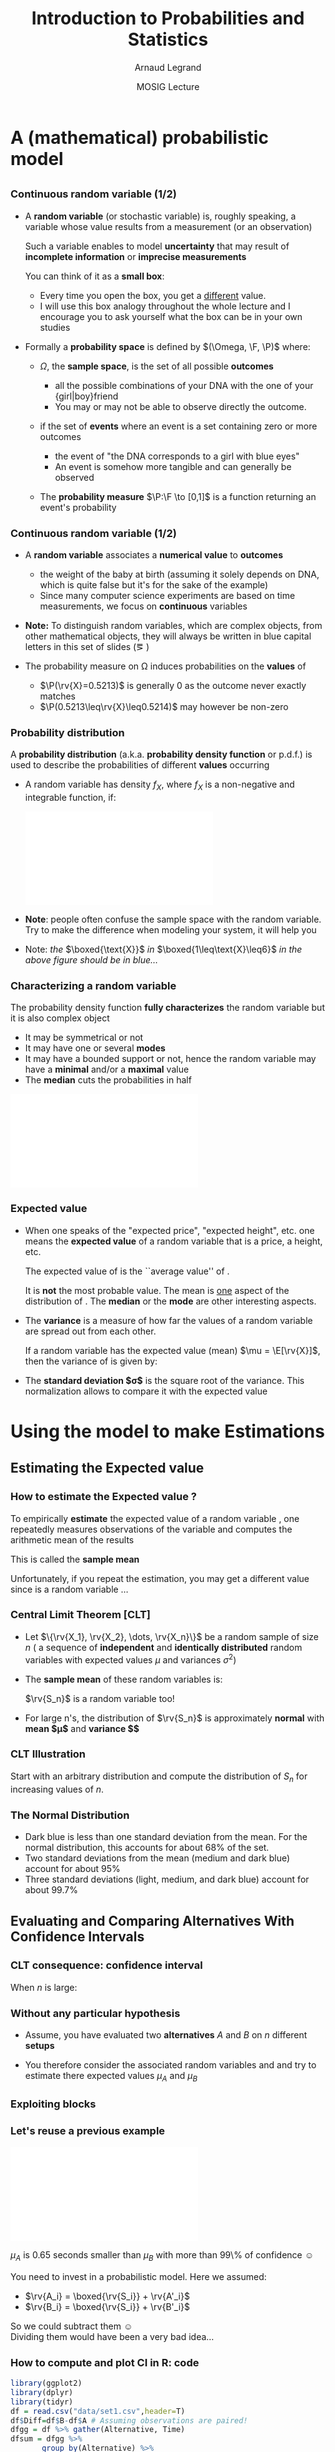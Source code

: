 #+AUTHOR:      Arnaud Legrand
#+TITLE:       Introduction to Probabilities and Statistics
#+DATE:        MOSIG Lecture
#+STARTUP: beamer overview indent
#+TAGS: noexport(n)
#+LaTeX_CLASS: beamer
#+LaTeX_CLASS_OPTIONS: [11pt,xcolor=dvipsnames,presentation]
#+OPTIONS:   H:3 num:t toc:nil \n:nil @:t ::t |:t ^:nil -:t f:t *:t <:t
#+LATEX_HEADER: \input{org-babel-style-preembule.tex}
#+LATEX_HEADER: \usepackage{commath}

#+LaTeX: \input{org-babel-document-preembule.tex}


#+BEGIN_LaTeX
\def\R{\ensuremath{\mathbb{R}}\xspace}
\def\F{\ensuremath{\mathcal{F}}\xspace}
\def\N{\ensuremath{\mathcal{N}}\xspace}
\def\P{\ensuremath{\operatorname{P}}\xspace}
\def\E{\ensuremath{\operatorname{E}}\xspace}
\def\Var{\ensuremath{\operatorname{Var}}\xspace}
\def\rv#1{\ensuremath{\textcolor{blue}{#1}}\xspace} % DarkBlue

\newcommand\distrib[1]{%
  \includegraphics[width=.142\linewidth,page=1]{#1.pdf}&%
  \includegraphics[width=.142\linewidth,page=2]{#1.pdf}&%
  \includegraphics[width=.142\linewidth,page=3]{#1.pdf}&%
  \includegraphics[width=.142\linewidth,page=4]{#1.pdf}&%
  \includegraphics[width=.142\linewidth,page=5]{#1.pdf}&%
  \includegraphics[width=.142\linewidth,page=6]{#1.pdf}&%
  \includegraphics[width=.142\linewidth,page=7]{#1.pdf}
}
#+END_LaTeX
* List                                                             :noexport:
** TODO Translate to org
** TODO Redo all figures
** TODO Reorder (talk about median, min, etc earlier)
* A (mathematical) probabilistic model
** 
*** Continuous random variable (1/2)
\vspace{-.3em}
- A *random variable* (or stochastic variable) is, roughly speaking, a
  variable whose value results from a measurement (or an observation)

  Such a variable enables to model *uncertainty* that may result of
  *incomplete information* or *imprecise measurements* \pause

  You can think of it as a *small box*:
  - Every time you open the box, you get a _different_ value.
  - I will use this box analogy throughout the whole lecture and I
    encourage you to ask yourself what the box can be in your own
    studies\medskip
  \pause
- Formally a *probability space* is defined by $(\Omega, \F, \P)$ where:
  - $\Omega$, the *sample space*, is the set of all possible *outcomes*
    - \Eg
      all the possible combinations of your DNA with the one of your
      {girl|boy}friend
    - You may or may not be able to observe directly the outcome.
    \pause
  - \F if the set of *events* where an event is a set containing zero or
    more outcomes
    - \Eg the event of "the DNA corresponds to a girl with blue eyes"
    - An event is somehow more tangible and can generally be observed
    \pause
  - The *probability measure* $\P:\F \to [0,1]$ is a function returning an
    event's probability 
    #+LaTeX: ($\P$("having a brown-eyed baby girl") = 0.0005)
*** Continuous random variable (1/2)
- A *random variable* associates a *numerical value* to *outcomes*
  \begin{equation*}
  \rv{X}: \Omega \to \R
  \end{equation*}
  \vspace{-1.6em}
  - \Eg the weight of the baby at birth (assuming it solely depends
    on DNA, which is quite false but it's for the sake of the example)
  - Since many computer science experiments are based on time
    measurements, we focus on *continuous* variables
- \textbf{Note:} To distinguish random variables, which are complex
  objects, from other mathematical objects, they will always be
  written in blue capital letters in this set of slides (\eg \rv{X})

- The probability measure on \Omega induces probabilities on the
  *values* of \rv{X}
  - $\P(\rv{X}=0.5213)$ is generally 0 as the outcome never exactly matches
  - $\P(0.5213\leq\rv{X}\leq0.5214)$ may however be non-zero
*** Probability distribution
#+begin_src R :results output graphics :file "pdf_babel/Gamma_distribution.pdf" :exports none :width 6 :height 3 :session
library(ggplot2)
library(ggthemes)
df = data.frame(x=c(-2,10), y=c(0,.3))
func = dgamma
pfunc = pgamma
args = list(shape = 3)
xmin = 1
xmax = 6
x = seq(from=xmin,to=xmax,length.out=50)
y = do.call(func,c(list(x=x),args))
area = data.frame(x=x, y=y)
integral = diff(range(do.call(pfunc,c(list(q=c(xmin,xmax)),args))))
label = paste("P(paste(",xmin," <= X) <= ",xmax,") == ", integral)

r2.value <- 0.90


p = ggplot(data=df,aes(x=x,y=y)) + geom_point(size=0) + theme_classic() + 
    stat_function(fun = func, colour = "darkgreen", arg = args) +
        geom_area(data=area,aes(x=x,y=y),fill="lightskyblue2") + 
            geom_text(x=.7*max(df$x),y=.7*max(df$y), label=label, parse=T) +
            ylab(expression(paste(f[X],"(",italic(w),")"))) + xlim(df$x) +
            xlab(expression(italic(w)))
p
# ggsave(p,file="pdf_babel/Gamma_distribution.pdf",width=6,height=4)
#+end_src

#+RESULTS:
[[file:pdf_babel/Gamma_distribution.pdf]]

A *probability distribution* (a.k.a. *probability density function* or
p.d.f.) is used to describe the probabilities of different *values*
occurring

- A random variable \rv{X} has density $f_X$, where $f_X$ is a
  non-negative and integrable function, if:
  #+BEGIN_LaTeX
  \vspace{-.6em}
  \begin{equation*}
  \P[a \leq \rv{X} \leq b] = \int_a^b f_X(w) \, \dif w
  \end{equation*}\vspace{-.8em}
  #+END_LaTeX
  #+BEGIN_CENTER
  \includegraphics[width=.7\linewidth]{pdf_babel/Gamma_distribution.pdf}
  #+END_CENTER
  \vspace{-.7em}
- \textbf{Note}: people often confuse the sample space with the random
  variable. Try to make the difference when modeling your system, it
  will help you
- \small Note: /the/ $\boxed{\text{X}}$ /in/ $\boxed{1\leq\text{X}\leq6}$ /in
  the above figure should be in blue.../
*** Characterizing a random variable
The probability density function *fully characterizes* the random
variable but it is also complex object

- It may be symmetrical or not
- It may have one or several *modes*
- It may have a bounded support or not, hence the random variable may
  have a *minimal* and/or a *maximal* value
- The *median* cuts the probabilities in half

#+begin_src R :results output graphics :file "pdf_babel/distribution_characteristics.pdf" :exports none :width 6 :height 3 :session
library(ggplot2)
library(ggthemes)
xmin = -2
xmax = 10
ymin = 0
ymax = .3

func = dgamma
pfunc = pgamma
args = list(shape = 3)

x = seq(from=xmin,to=xmax,length.out=500)
y = do.call(pfunc,c(list(q=x),args))
dfminx = data.frame(x=x,y=y)
minx = tail(dfminx[dfminx$y==0,],n=1)$x
if(length(minx)==0) {minx=NA}
maxx = head(dfminx[dfminx$y==1,],n=1)$x
if(length(maxx)==0) {maxx=NA}
medianx = tail(dfminx[dfminx$y<.5,],n=1)$x
if(length(medianx)==0) {medianx=NA}

y = do.call(func,c(list(x=x),args))
dfminx = data.frame(x=x,y=y)
modex = dfminx[dfminx$y==max(dfminx$y),]$x
espx = sum(dfminx$x*dfminx$y)*diff(range(head(dfminx$x,n=2)))

dfstat = data.frame(name = c("min", "median", "max","mode","expected value"),
                    x = c(minx,medianx,maxx,modex,espx),
                    y = ymax)

p = ggplot(data=dfstat,aes(x=x,y=y,color=name)) + geom_line(alpha=1) +
    xlim(xmin,xmax) + ylim(ymin,ymax) + theme_classic() + ylab("f(x)") +
    stat_function(fun = func, colour = "black", arg = args) +
    geom_vline(aes(xintercept=x,color=name)) + guides(colour = guide_legend(""))

p
# ggsave(p,file="pdf_babel/Gamma_distribution.pdf",width=6,height=4)
#+end_src

#+RESULTS:
[[file:pdf_babel/distribution_characteristics.pdf]]

#+BEGIN_CENTER
\includegraphics[width=.8\linewidth]{pdf_babel/distribution_characteristics.pdf}
#+END_CENTER
*** Expected value
- When one speaks of the "expected price", "expected height", etc. one
  means the *expected value* of a random variable that is a price, a
  height, etc.
  \begin{align*}
  \E[\rv{X}] & = x_1p_1 + x_2p_2 + \ldots + x_kp_k = \int_{-\infty}^\infty x f(x)\, \dif x
  \end{align*}
  The expected value of \rv{X} is the ``average value'' of \rv{X}.\smallskip

  It is \textbf{not} the most probable value. The mean is _one_ aspect
  of the distribution of \rv{X}. The *median* or the *mode* are other
  interesting aspects.
- The *variance* is a measure of how far the values of a
  random variable are spread out from each other.

  If a random variable \rv{X} has the expected value (mean) $\mu =
  \E[\rv{X}]$, then the variance of \rv{X} is given by:
  #+BEGIN_LaTeX
  \begin{align*} 
      \Var(\rv{X}) &= \E\left[(\rv{X} - \mu)^2
      \right] = \int_{-\infty}^\infty  (x-\mu)^2 f(x)\, \dif x
  \end{align*}
  #+END_LaTeX
- The *standard deviation $\sigma$* is the square root of the variance. This
  normalization allows to compare it with the expected value
* Using the model to make Estimations
** Estimating the Expected value
*** How to estimate the Expected value ?
To empirically *estimate* the expected value of a random variable
\rv{X}, one repeatedly measures observations of the variable and
computes the arithmetic mean of the results \bigskip 

This is called the *sample mean* \bigskip 

Unfortunately, if you repeat the estimation, you may get a different
value since \rv{X} is a random variable \dots
*** Central Limit Theorem [\textbf{CLT}]
- Let $\{\rv{X_1}, \rv{X_2}, \dots, \rv{X_n}\}$ be a random sample of size
  $n$ (\ie a sequence of *independent* and *identically distributed*
  random variables with expected values $\mu$ and variances $\sigma^2$)
- The *sample mean* of these random variables is:
  #+BEGIN_LaTeX
  \begin{equation*}
  \rv{S_n} =  \frac{1}{n} (\rv{X_1} + \dots + \rv{X_n})
  \end{equation*}
  #+END_LaTeX
  $\rv{S_n}$ is a random variable too!
- For large n's, the distribution of $\rv{S_n}$ is approximately
  *normal* with *mean $\mu$* and *variance $\frac{\sigma^2}{n}$*
  #+BEGIN_LaTeX
  \begin{equation*}
  \rv{S_n} \xrightarrow[n\to\infty]{} \N\left(\mu,\frac{\sigma^2}{n}\right)
  \end{equation*}
  #+END_LaTeX
*** CLT Illustration
#+begin_src R :results output graphics :file "pdf_babel/CLT_illustration.pdf" :exports none :width 9 :height 6 :session
library(ggplot2)
library(ggthemes)

triangle <- function(n=10) {
  sqrt(runif(n)) 
}

broken <- function(n=10) {
  x=runif(n);
  x/(1-x);
}

broken_mid <- function(n=10) {
  x=(runif(n)+runif(n))/2;
  x/(1-x);
}


generate <- function(n=50000,N=c(1,2,5,10,15,20,30,100), law=c("unif","binom","triangle")) {
  df=data.frame();
  for(l in law) {
    for(p in N) {
      X=rep.int(0,n);
      for(i in 1:p) {
        X = X + switch(l, unif = runif(n),
                          binom = rbinom(n,1,.5), 
                          exp=rexp(n,rate = 2), 
                          norm=rnorm(n,mean = .5),
                          triangle=triangle(n)-1/6,
                          broken=broken(n),
                          broken_mid=broken_mid(n));
      }
      X = X/p;
      df=rbind(df,data.frame(N=p,SN=X,law=l));
    }
  } 
  df;
}
d=generate()
ggplot(data=d,aes(x=SN)) + geom_density(aes(y = ..density..)) + 
     facet_grid(law~N) + theme_classic() + xlab("") + 
     scale_x_continuous(breaks=c(0,.5,1))
#+end_src

#+RESULTS:
[[file:pdf_babel/CLT_illustration.pdf]]

  
Start with an arbitrary distribution and compute the distribution of
$S_n$ for increasing values of $n$.
#+BEGIN_CENTER
#+LaTeX: \includegraphics<1>[width=.8\linewidth]{pdf_babel/CLT_illustration.pdf}
#+END_CENTER
*** The Normal Distribution
#+begin_src R :results output graphics :file "pdf_babel/normal_distribution.pdf" :exports none :width 6 :height 2.5 :session
library(ggplot2)
library(ggthemes)
xmin = -5
xmax = 5
ymin = 0
ymax = 1.5

dfnorm = data.frame(mu=c(0,0,0,-2),sigma2=c(.1,1,5,.5))
dfnorm$label = paste0("mu=",dfnorm$mu,", sigma^2=",dfnorm$sigma2)

df = data.frame(x=c(xmin,xmax),y=c(ymin,ymax))

p = ggplot(data=df,aes(x=x,y=y)) + 
    xlim(xmin,xmax) + ylim(ymin,ymax) + theme_classic() +
    guides(colour = guide_legend("")) + ylab("f(x)")

## Argh, this does not work either. I have to do it "manually". :(
# for(i in 1:dim(dfnorm)[1]) {
#   d = dfnorm[i,]
#   print(d$label)
#   p = p + stat_function(fun = dnorm, 
#                         arg = list(mean=d$mu, sd=d$sigma2), 
#                         aes(color=dfnorm[i,]$label))
# }

p + stat_function(fun = dnorm, arg = list(mean=dfnorm[1,]$mu, sd=sqrt(dfnorm[1,]$sigma2)), aes(color=dfnorm[1,]$label)) +
    stat_function(fun = dnorm, arg = list(mean=dfnorm[2,]$mu, sd=sqrt(dfnorm[2,]$sigma2)), aes(color=dfnorm[2,]$label)) +
    stat_function(fun = dnorm, arg = list(mean=dfnorm[3,]$mu, sd=sqrt(dfnorm[3,]$sigma2)), aes(color=dfnorm[3,]$label)) +
    stat_function(fun = dnorm, arg = list(mean=dfnorm[4,]$mu, sd=sqrt(dfnorm[4,]$sigma2)), aes(color=dfnorm[4,]$label))
#+end_src

#+RESULTS:
[[file:pdf_babel/normal_distribution.pdf]]

#+BEGIN_LaTeX
  \begin{overlayarea}{\linewidth}{4.5cm}
    \begin{center}%
      \includegraphics<1>[height=4.5cm]{pdf_babel/normal_distribution.pdf}%
      \includegraphics<2>[height=4.5cm]{images/Standard_deviation_diagram.pdf}%
    \end{center}
  \end{overlayarea}
  \uncover<1->{The smaller the variance the more ``spiky'' the
    distribution.}
  \uncover<2->{
#+END_LaTeX
- Dark blue is less than one standard deviation from the mean. For the
  normal distribution, this accounts for about 68% of the set.
- Two standard deviations from the mean (medium and dark blue) account
  for about 95%
- Three standard deviations (light, medium, and dark blue) account for
  about 99.7%
#+LaTeX: }

** Evaluating and Comparing Alternatives With Confidence Intervals
*** CLT consequence: confidence interval
#+begin_src R :results output graphics :file pdf_babel/CI_illustration.pdf :exports none :width 5 :height 3 :session
mu = 500
N = 30
n = 40
X = 0
for (i in 1:N) {
    X = X + mu + runif(n, min = -1, max = 1) # Hence var=1/3
}
# so sigma_n = sqrt(1/3)/sqrt(N)
ci = 2*sqrt(1/3)/sqrt(N);

X = X/N

# length(X[X >= 1775.5 & X <= 1776.6])/length(X)

df = data.frame(x = X, y = seq(1:length(X)))
df$valid = 1
df[abs(df$x - mu) > ci, ]$valid = 0
ggplot(df, aes(x = x, y = y, color = factor(valid))) + geom_point() + 
    geom_errorbarh(aes(xmax = x - ci, xmin = x + ci)) + 
    geom_vline(xintercept = mu) + 
    theme_classic() + guides(colour = guide_legend("")) +
    xlim(mu-3*ci,mu+3*ci) + 
    ylab("Trial #") + xlab("Observation: sample mean with \nconfidence interval") +
    coord_flip() + ggtitle(paste(n," observations of the mean of ",N," samples"))
#+end_src

#+RESULTS:
[[file:pdf_babel/CI_illustration.pdf]]

#+BEGIN_LaTeX
\begin{overlayarea}{\linewidth}{4.5cm}
  \begin{center}%
    \includegraphics<1>[height=4.5cm]{images/Standard_deviation_diagram.pdf}%
    \includegraphics<2>[height=4.5cm]{pdf_babel/CI_illustration.pdf}%
  \end{center}
\end{overlayarea}
#+END_LaTeX

When $n$ is large:
#+BEGIN_LaTeX
\begin{center}
  \scalebox{.9}{$\displaystyle
  \P\left(\mu\in
    \left[\rv{S_n}-2\frac{\sigma}{\sqrt{n}},\rv{S_n}+2\frac{\sigma}{\sqrt{n}}\right]\right)
  = \P\left(\rv{S_n}\in
    \left[\mu-2\frac{\sigma}{\sqrt{n}},\mu+2\frac{\sigma}{\sqrt{n}}\right]\right)
  \approx  95\%$}
\end{center}
\uncover<2>{There is 95\% of chance that the \alert{true mean} lies
  within 2$\frac{\sigma}{\sqrt{n}}$ of the \alert{sample mean}.}
#+END_LaTeX
*** Without any particular hypothesis
- Assume, you have evaluated two *alternatives* $A$ and $B$ on $n$
  different *setups*

- You therefore consider the associated random variables \rv{A} and
  \rv{B} and try to estimate there expected values $\mu_A$ and $\mu_B$
#+BEGIN_LaTeX
  \begin{center}
    \begin{overlayarea}{.9\linewidth}{4.5cm}
      \begin{center}%
        \includegraphics<1>[scale=.911,subfig=1]{fig/2sample_comp.fig}%
        \includegraphics<2>[scale=.911,subfig=2]{fig/2sample_comp.fig}%
        \includegraphics<3->[scale=.911,subfig=3]{fig/2sample_comp.fig}%
      \end{center}
    \end{overlayarea}
  \end{center}
  \vspace{-.8em}
    \begin{overlayarea}{\linewidth}{1.5cm}%
      \only<1>{The two 95\% confidence intervals do not overlap\vspace{-.8em}
        \begin{flushright}
          $\leadsto \mu_A<\mu_B$ with more than 90\% of confidence
          \smiley
        \end{flushright}
      }%
      \only<2>{The two 95\% confidence intervals do overlap\vspace{-.8em}
        \begin{flushright}
          $\leadsto$ Nothing can be concluded \frowny\\
          Reduce C.I ?
        \end{flushright}
      }%
      \only<3>{The two 70\% confidence intervals do not overlap\vspace{-.8em}
        \begin{flushright}
          $\leadsto\mu_A<\mu_B$ with less than 50\% of confidence \frowny
          $\leadsto$ more experiments...
        \end{flushright}
      }%
      \only<4->{The width of the confidence interval is proportional
        to $\frac{\sigma}{\sqrt{n}}$\vspace{-.8em}
        \begin{flushright}
          Halving C.I. requires 4 times more experiments! \frowny\\
          Try to \alert{reduce variance} if you can...\smiley
        \end{flushright}
      }
    \end{overlayarea}
#+END_LaTeX
*** Exploiting blocks
#+BEGIN_LaTeX
\begin{itemize}
\item C.I.s overlap because variance is large. Some *setups* may have an
  intrinsically longer duration than others, hence a large
  $\Var(\rv{A})$ and $\Var(\rv{B})$
  \begin{center}
    \includegraphics<1>[scale=.7,subfig=2]{fig/2sample_comp.fig}%
    \includegraphics<2->[scale=.7,subfig=4]{fig/2sample_comp.fig}%
  \end{center}
\item<2-> The previous test estimates $\mu_A$ and $\mu_B$
  \alert{independently}.

  $\E[\rv{A}]<\E[\rv{B}] \Leftrightarrow \E[\rv{B-A}]>0$.

  In the previous evaluation, the \alert{same} setup $i$ is used for
  measuring $\rv{A_i}$ and $\rv{B_i}$, hence we can focus on $\rv{B-A}$.

  Since $\Var(\rv{B-A})$ is much smaller than $\Var(\rv{A})$ and
  $\Var(\rv{B})$, we can conclude that $\mu_A<\mu_B$ with 95\% of
  confidence.
\item<3-> Relying on such common points is called \alert{blocking}
  and enable to \alert{reduce variance}.
\end{itemize}

#+END_LaTeX
*** Let's reuse a previous example
#+begin_src R :results output graphics :file pdf_babel/comparing_2_alternatives.pdf :exports none :width 5 :height 3 :session
library(ggplot2)
library(dplyr)
library(tidyr)
set.seed(42);
n = 40;
setup_val=rgamma(n,shape=3)
a = setup_val + 1.5 + runif(n)
b = setup_val + 2.5 + runif(n)
diff = .65
df = data.frame(A=a,B=b)
write.csv(df,file="data/set1.csv",row.names=FALSE);
df$Diff=df$B-df$A
dfgg = df %>% gather(Alternative, Time)
dfsummary = dfgg %>% group_by(Alternative) %>%
       summarise(num = n(),
                 mean = mean(Time),
                 sd = sd(Time),
                 ci70 = sd(Time)/sqrt(n()),
                 ci95 = 2*sd(Time)/sqrt(n()),
                 ci99 = 3*sd(Time)/sqrt(n()))
dfsummary = dfsummary %>% gather(CI,ci,ci70,ci95,ci99) 

ggplot(dfgg,aes(x=Alternative,y=Time)) + theme_bw() +
     scale_color_brewer(palette="Set1") +
    guides(fill = "none") + 
    geom_jitter(alpha=.2,position = position_jitter(width = .1)) +
    geom_errorbar(data=dfsummary,width=.3,
                  aes(y=mean,ymin=mean-ci,ymax=mean+ci,color=CI),
                  position="dodge") +
    geom_point(data=dfsummary,shape=21, position="dodge", 
               aes(y=mean,color=CI)) + 
    geom_rect(data=dfsummary[dfsummary$Alternative=="A" &
                             dfsummary$CI=="ci95",], 
              aes(y=mean, xmin="A",xmax="B",
                  ymin=mean-ci,ymax=mean+ci),fill="blue",alpha=.3) +
    geom_hline(yintercept=diff,color="azure4") + 
    annotate("text",x="B",y=1.7*diff,label=diff,size=4,color="azure4")

#+end_src

#+RESULTS:
[[file:pdf_babel/comparing_2_alternatives.pdf]]

#+BEGIN_CENTER
\includegraphics[width=.7\linewidth]{pdf_babel/comparing_2_alternatives.pdf}
#+END_CENTER

\vspace{-.8em} $\mu_A$ is 0.65 seconds smaller than $\mu_B$ with more than
99\% of confidence \smiley\medskip

You need to invest in a probabilistic model. Here we assumed:
#+LaTeX: \begin{columns}\begin{column}{.3\linewidth}
- $\rv{A_i} = \boxed{\rv{S_i}} + \rv{A'_i}$
- $\rv{B_i} = \boxed{\rv{S_i}} + \rv{B'_i}$
#+LaTeX: \end{column}\begin{column}{.7\linewidth}~\\[-.6em]
So we could subtract them \smiley \\
Dividing them would have been a very bad idea...\frowny
#+LaTeX: \end{column}\end{columns}
*** How to compute and plot CI in R: code
\small
#+begin_src R :results output graphics :file pdf_babel/comparing_2_alternatives2.pdf :exports code :width 5 :height 3 :session
library(ggplot2)
library(dplyr)
library(tidyr)
df = read.csv("data/set1.csv",header=T)
df$Diff=df$B-df$A # Assuming observations are paired!
dfgg = df %>% gather(Alternative, Time) 
dfsum = dfgg %>% 
       group_by(Alternative) %>%
       summarise(num = n(), mean = mean(Time), sd = sd(Time),
                 se = 2*sd/sqrt(num))
ggplot(dfgg,aes(x=Alternative,y=Time,color=Alternative)) + 
     scale_color_brewer(palette="Set1") + theme_bw() +
     geom_jitter(alpha=.2,position = position_jitter(width = .1)) +
     geom_errorbar(data=dfsum,width=.2,
                   aes(y=mean,ymin=mean-se,ymax=mean+se),
                   position="dodge") +
     geom_point(data=dfsum,shape=21, position="dodge", size=3,
                aes(y=mean,color=Alternative))
#+end_src

#+RESULTS:
[[file:pdf_babel/comparing_2_alternatives2.pdf]]
*** How to compute and plot CI in R: output
[[file:pdf_babel/comparing_2_alternatives2.pdf]]
** What should I take care of?
*** CLT hypothesis
#+begin_src R :results output graphics :file pdf_babel/sample_var.pdf :exports none :width 5 :height 3 :session
set.seed(42)
df = data.frame(row.names = c("n", "sample_mean", "sample_var"))
for (n in seq(2, 32)) {
    for (N in 1:30) {
        x = rnorm(n, 5, 1)
        df = rbind(df, data.frame(n = c(n), sample_mean = mean(x), sample_var = var(x)))
    }
}
ggplot(df, aes(x = n, y = sample_var)) + theme_classic() +
    geom_point(alpha=.15) + ylab('Samples of "sample variance"') +
    ggtitle("Each dot is the sample variance of n values") +
    geom_hline(yintercept = 1,color="darkred") + 
    annotate(geom="text",label="True variance", x = 25, y = 1.5, 
             color="darkred")
        
#+end_src

#+RESULTS:
[[file:pdf_babel/sample_var.pdf]]

\null\vspace{-2em}
- The CLT hypothesis are very weak: it *does not assume any particular
  distribution* (\eg normality) for \rv{X}

  But, the CLT says that /when $n$ goes large/, the sample mean is
  /normally distributed/. We have seen it holds true quickly\\[0pt]
  #+BEGIN_LaTeX
  \begin{overlayarea}{\linewidth}{0cm}
    \vspace{-1em}
    \begin{center}
      \includegraphics<1>[width=.7\linewidth]{pdf_babel/CLT_illustration.pdf}
    \end{center}
  \end{overlayarea}
  \vspace{-2.4em}
  #+END_LaTeX
- 
  #+BEGIN_LaTeX
  \uncover<2->{%
    However, the CLT uses $\sigma = \sqrt{\Var(X)}$ but we only have the
    \alert{sample variance}, not the \alert{true variance}
  }

  \uncover<3>{%
    So you should always try to either find an \alert{upper bound on the
      true variance} or \alert{overestimate the sample variance}\bigskip
  }

  \begin{overlayarea}{\linewidth}{4cm}
    \vspace{-1em}
    \begin{center}
      \includegraphics<2->[width=.7\linewidth]{pdf_babel/sample_var.pdf}
    \end{center}
  \end{overlayarea}
#+END_LaTeX

*** How many replicates ?

#+BEGIN_LaTeX
\small
\begin{itemize}
\item<+-> 
  \uncover<.->{\textbf{Q:} How Many Replicates ?} \\
  ~\hfill\uncover<+->{\textbf{A1:} How many can you afford ?}\\
  ~\hfill\uncover<+->{\textbf{A2:} 30\dots\hspace{3.25cm}~\\
    \textbf{Rule of thumb:} a sample of 30 or more is big sample but a
    sample of 30 or less is a small one (\uline{doesn't always work})}

\item<+-> With less than 30, you should make the C.I. wider using
  \eg the \alert{Student law}.

\item<+-> Once you have a first C.I. with 30 samples, you can estimate
  how many samples will be required to answer your question. If it is
  too large, then either try to reduce variance (or the scope of your
  experiments) or simply explain that the two alternatives are hardly
  distinguishable... You need a \alert{sequential approach}.

\item<+-> \textbf{Running the right number of experiments enables to
    get to conclusions more quickly and hence to test other
    hypothesis.}
\end{itemize}
#+END_LaTeX
*** Key Hypothesis
  The hypothesis of CLT are very weak. Yet, to qualify as replicates,
  the repeated measurements:
  - must be *independent* (take care of warm-up)
  - must *not* be part of a *time series* (the system behavior may
    temporary change)
  - must *not* come *from the same place* (the machine may have a problem)
  - must be of appropriate *spatial scale*

    #+BEGIN_CENTER
    \textbf{Perform graphical checks}
    #+END_CENTER
*** Simple Graphical Checks                                        :noexport:
#+begin_src R :results output :session :exports both
# From http://rpubs.com/sinhrks/plot_tsstats
library(devtools)
install_github('sinhrks/ggfortify')
#+end_src

#+begin_src R :results output :session :exports both
library(gridExtra)
library(ggplot2)
# library(ggfortify)

four_plot = function (df) {
    p1 = ggplot(df,aes(x=Start,y=Value)) + geom_line() + 
         theme_bw() + ggtitle("Sequence Plot");
    X = df$Value
    df_lag = data.frame(x1=X[1:length(X)-1],x2=X[2:length(X)])
    p2 = ggplot(df_lag,aes(x=x1,y=x2)) + geom_point(alpha=.4) + 
         theme_bw() + ggtitle("Lag Plot") + xlab("Value[i]") + 
         ylab("Value[i+1]");;
    # Or alternatively, if ggfortify is installed, give a try 
    # to gglagplot...
    p3 = ggplot(df,aes(x=Value)) + geom_histogram() +
         theme_bw() + ggtitle("Histogram");
    p4 = ggplot(df,aes(sample=Value)) + stat_qq() + 
         theme_bw() + ggtitle("Normal Probability Plot");
    grid.arrange(p1,p2,p3,p4,nrow=2);
}
#+end_src

#+RESULTS:

#+begin_src R :results output graphics :file pdf_babel/4plot1.pdf :exports both :width 6 :height 4 :session
n = 200
df1 = data.frame(Start=1:n, Value=10+rnorm(n))
four_plot(df1)
#+end_src
#+RESULTS:
[[file:pdf_babel/4plot1.pdf]]

#+begin_src R :results output graphics :file pdf_babel/4plot2.pdf :exports both :width 6 :height 4 :session
n = 1000
df1 = data.frame(Start=1:n, Value=10+rnorm(n))
four_plot(df1)
#+end_src

#+RESULTS:
[[file:pdf_babel/4plot2.pdf]]

#+begin_src R :results output graphics :file pdf_babel/4plot3.pdf :exports both :width 6 :height 4 :session
n = 500
Start=1:n
df1 = data.frame(Start=Start, Value=sin(Start)+.15*rnorm(n))

four_plot(df1)
#+end_src

#+RESULTS:
[[file:pdf_babel/4plot3.pdf]]


#+begin_src R :results output graphics :file pdf_babel/4plot3bis.pdf :exports both :width 6 :height 4 :session
n = 500
Start=1:n

four_plot(head(df1,n=100))
#+end_src

#+RESULTS:
[[file:pdf_babel/4plot3bis.pdf]]


#+begin_src R :results output graphics :file pdf_babel/4plot4.pdf :exports both :width 6 :height 4 :session
n = 500
Start=1:n
df1 = data.frame(Start=Start, Value=20+4*sin(.01*Start)+1*rnorm(n)*4*sin(.01*Start))

four_plot(df1)
#+end_src

#+RESULTS:
[[file:pdf_babel/4plot4.pdf]]

#+begin_src R :results output graphics :file pdf_babel/4plot5.pdf :exports both :width 6 :height 4 :session
n = 500
Start=1:n
df1 = data.frame(Start=Start, Value=rgamma(n,shape=.5))

four_plot(df1)
#+end_src

#+RESULTS:
[[file:pdf_babel/4plot5.pdf]]

*** Simple Graphical Checks
#+BEGIN_LaTeX
  \vspace{-.8em}
  \begin{center}
    \includegraphics<1>[height=5cm]{pdf_babel/4plot1.pdf}%
    \includegraphics<2>[height=5cm]{pdf_babel/4plot2.pdf}%
    \includegraphics<3>[height=5cm]{pdf_babel/4plot3.pdf}%
    \includegraphics<4>[height=5cm]{pdf_babel/4plot3bis.pdf}%
    \includegraphics<5>[height=5cm]{pdf_babel/4plot4.pdf}%
    \includegraphics<6>[height=5cm]{pdf_babel/4plot5.pdf}%
  \end{center}
  \vspace{-.8em}
  %  \hspace{-.05\linewidth}
  \begin{minipage}{1\linewidth}
    \small
#+END_LaTeX
- Fixed Location :: the run sequence plot should be _flat_ and
                    _non-drifting_\vspace{-.5em}
- Fixed Variation ::  the vertical _spread_ in the run sequence plot
     should _approximately the same_ over the entire horizontal
     axis\vspace{-.5em}
- Independence :: the lag plot should be _structureless_\vspace{-.5em}
- Fixed Distribution :: (, in particular if the /fixed normal
     distribution/ assumption holds)\\[-1.7em]
  - the histogram should be bell-shaped, and
  - the normal probability plot should be linear \vspace{-.9em}
If you see _several modes_, there may be an _hidden parameter_ to take
into account
#+LaTeX: \end{minipage}
*** Temporal Dependancy

#+BEGIN_CENTER
#+begin_src R :results output graphics :file pdf_babel/deptempo.pdf :exports results :width 6 :height 4 :session
n = 1000
Start=1:n
df1 = data.frame(Start=Start, Value=.5*sin(.1*Start)+.5*rnorm(n))
#df1 = data.frame(Start=Start, Value=20+4*sin(.01*Start)+1*rnorm(n)*4*sin(.01*Start))

p1 = ggplot(df1,aes(x=Start,y=Value)) + geom_line() + ggtitle("Sequence Plot")
p2 = ggplot(head(df1,n=100),aes(x=Start,y=Value)) + geom_line() + ggtitle("Sequence Plot (zoom)")
grid.arrange(p1,p2,nrow=1)
#+end_src

#+ATTR_LATEX: :height 5cm :center
#+RESULTS:
[[file:pdf_babel/deptempo.pdf]]
#+END_CENTER


- Looks independant and statistically identical
- *Danger*: temporal correlation $\leadsto$ study *stationnarity*
- *Periodicity* : May depend on sampling frequency or on horloge
  resolution.
  - Study the period (Fourier), use time series
*** Detect Trends
#+BEGIN_CENTER

#+begin_src R :results output graphics :file pdf_babel/unifderiv.pdf :exports results :width 6 :height 4 :session
n = 500
Start=1:n
df1 = data.frame(Start=Start, Value=1+atan(Start/70)*(runif(n,min=.3,max=1)))

ggplot(df1,aes(x=Start,y=Value)) + geom_line() + ggtitle("Sequence Plot")
#+end_src

#+ATTR_LATEX: :height 5cm :center
#+RESULTS:
[[file:pdf_babel/unifderiv.pdf]]

#+END_CENTER


- Model the trend: here increases then saturates
- Possibly remove the trend by compensating it (multiplicative factor
  here) or removing what can be identified as a _warm-up_
*** Confidence...
#+BEGIN_LaTeX
\begin{center}
  \begin{tabular}{c|c}
    \includegraphics[scale=.32]{images/xkcd_significant_1.png}&
    \includegraphics[scale=.32]{images/xkcd_significant_2.png}
  \end{tabular}
\end{center}
#+END_LaTeX
* Design of Experiments: Early Intuition                           :noexport:
** 
*** Comparing Two Alternatives (Blocking + Randomization)
  \begin{itemize}[<+->]
  \item When comparing A and B for different settings, doing $A, A, A,
    A, A, A$ and then $B, B, B, B, B, B$ is a bad idea.
  \item You should better do $A, B, \quad A, B,\quad A, B,\quad A, B,
    \dots $.
  \item Even better, randomize your run order. You should flip a coin
    for each configuration and start with A on head and with B on
    tail...
    \begin{center}
      $A, B,\quad B, A,\quad  B, A,\quad A, B, \dots $.
    \end{center}
    With such design, you will even be able to check whether being the
    first alternative to run changes something or not.
  \item Each configuration you test should be run on different
    machines.
    
    You should record as much information as you can on how the
    experiments was performed (\url{http://expo.gforge.inria.fr/}).
  \end{itemize}

*** Experimental Design
There are two key concepts:
#+BEGIN_CENTER
  *replication* and *randomization*
#+END_CENTER
You replicate to *increase reliability*. You randomize to *reduce bias*.
#+BEGIN_CENTER
    \textbf{If you replicate thoroughly and randomize properly, \\ you will not go far wrong.}  
#+END_CENTER
\pause
#+BEGIN_QUOTE
  \sf
  It doesn't matter if you cannot do your own advanced statistical
  analysis. If you designed your experiments properly, you may be able
  to find somebody to help you with the statistics.\smallskip

  If your experiments is not properly designed, then no matter how
  good you are at statistics, you experimental effort will have been
  wasted.
#+END_QUOTE
\vspace{-1em}
#+BEGIN_CENTER
  \textbf{No amount of high-powered statistical analysis can turn a bad experiment into a good one.}
#+END_CENTER

*** TO DO
Experimental Design (replication and randomization)
- general recommendations (parsimony, true randomization)
- replication vs. pseudo-replication
- Strong inference vs. weak inference

* Getting rid of Outliers                                          :noexport:
** Abnormal measurements
  \begin{center}
    \includegraphics<1>[width=\linewidth,height=3cm]{simul/cauchy1.pdf}%
  \end{center}
  \begin{itemize}
  \item Rare events: interpretation
  \item Get rid of it using:
    \begin{itemize}
    \item a threshold value: what is the right threshold ?
    \item quantiles: what is the good rejection rate ?
    \end{itemize}
  \end{itemize}

** Thresholds
  \begin{center}
    Reject values larger than 10 $\leadsto$ 5\% of rejection\\
    \includegraphics<1>[width=\linewidth,height=3cm]{simul/cauchy-seuil10.pdf}%
  \end{center}


  \begin{center}
    Reject values larger than 50 $\leadsto$ 1\% of rejection\\
    \includegraphics<1>[width=\linewidth,height=3cm]{simul/cauchy-seuil1pc.pdf}%
  \end{center}

  Actually, here, the samples are generated using the Cauchy
  distribution, which is pathological for most ideas you may come up
  with. :)

* Issues when studying something else than the mean                :noexport:
** Summarizing the distribution
  \begin{center}
    \includegraphics[width=\linewidth,height=3cm]{simul/histogramme2.pdf}%
  \end{center}
  What is the shape of the histogram:
  \begin{itemize}
  \item uni/multi-modal
  \item symmetrical or not ($\leadsto$ skewness)
  \item Flat of not ($\leadsto$ kurtosis)
  \end{itemize}
  Summarize with \alert{central tendancy}

** Summarizing the distribution
  \begin{center}
    \includegraphics[width=\linewidth,height=3cm]{simul/histogramme2.pdf}%
  \end{center}
  \begin{itemize}
  \item Mode: the most probable value (higly depends on the
    bin size)
  \item Median: splits the samples in half (rather unstable)
  \item Mean: average ``cost'' (can simply estimate confidence intervals)
  \end{itemize}

** Mode value
{\bf histogram}
\begin{center}
\includegraphics[width=4.6cm]{simul/histogramme.pdf}
\end{center}
\begin{block}{Mode}
\begin{itemize}
\item  {\green{\bf Categorical data}}
\item Most frequent value
\item highly unstable value
\item for continuous value distribution depends on the histogram step
\item interpretation depends on the flatness of the histogram
\end{itemize}
\alert{\bf $\Longrightarrow$ Use it carefully} 

\alert{\bf $\Longrightarrow$ Predictor function} 

\end{block}

** Median value
{\bf histogram}
\begin{center}
%\includegraphics[width=4.6cm]{histogramme.pdf}
\end{center}
\begin{block}{Median}
\begin{itemize}
\item {\green{\bf Ordered data}}
\item Split the sample in two equal parts 
\[
\sum_{i\leq Median}f_i \leq \frac 1 2 \leq \sum_{i\leq Median+1}f_i .\]
\item more stable value
\item does not depends on the histogram step 
\item difficult to combine (two samples)
\end{itemize}


\alert{\bf $\Longrightarrow$ Randomized algorithms} 

\end{block}

** Mean value
{\bf histogram}
\begin{center}
%\includegraphics[width=4.6cm]{histogramme.pdf}
\end{center}
\begin{block}{Mean}
\begin{itemize}
\item {\green{\bf Vector space}}
\item Average of values 
\[
Mean = \frac 1 {Sample\_Size}\sum x_i = \sum_{x}x.f_x .\]
\item stable value 
\item does not depends on the histogram step 
\item easy to combine (two samples $\Rightarrow$ weighted mean)
\end{itemize}


\alert{\bf $\Longrightarrow$ Additive problems (cost, durations, length,...)} 

\end{block}

** Central tendency
{\bf histogram}
\begin{center}
\includegraphics[width=4.6cm]{simul/histogramme2.pdf}
\end{center}
\begin{block}{Complementarity}
\begin{itemize}
\item Valid if the sample is "Well-formed"
\item {\green{\bf Semantic of the observation}}
\item Goal of analysis 
\end{itemize}

\alert{\bf $\Longrightarrow$ Additive problems (cost, durations, length,...)} 

\end{block}

** Central tendency (2)
\begin{block}{Summary of Means}
\begin{itemize}
\item Avoid means if possible\\
Loses information
\item  {\blue Arithmetic mean}\\
 When sum of raw values has physical meaning\\
Use for summarizing times (not rates)
\item {\blue Harmonic mean}\\
Use for summarizing rates (not times)
\item {\blue Geometric mean}\\
 Not useful when time is best measure of perf\\
 Useful when multiplicative effects are in play
\end{itemize}
\end{block}

** Computational aspects
\begin{itemize}
\item Mode : computation of the histogram steps, then computation of max  $O(n)$  ``off-line''
\item Median : sort the sample $O(nlog(n))$ or $O(n)$ (subtile algorithm) ``off-line''
\item Mean : sum values $O(n)$ ``on-line'' computation
\end{itemize}
\pause
\begin{center}
\alert{\large \bf Is the central tendency significant ? \\
$\Rightarrow$ Explain variability.}
\end{center}

** Variability
\begin{block}{Categorical data (finite set)}
$f_i$ : empirical frequency of element $i$

Empirical entropy
\[
H(f)=\sum_i f_i \log f_i.\]
Measure the empirical distance with the uniform distribution
\begin{itemize}
\item $H(f)\geq 0$
\item $H(f)=0$ iff the observations are reduced to a unique value
\item $H(f)$ is maximal for the uniform distribution
\end{itemize} 
\end{block}
\begin{frame}{Variability (2)}
\begin{block}{Ordered data }

Quantiles : quartiles, deciles, etc

Sort the sample : 
\[
(x_1,x_2,\cdots ,x_n)\longrightarrow  (x_{(1)},x_{(2)},\cdots ,x_{(n)});\]
\[
Q_1=x_{(n/4)};\; Q_2=x_{(n/2)}=Median;\; Q_3=x_{(3n/4)}.\]

For deciles
\[
d_i = argmax_i \{\sum_{j\leq i}f_j \leq \frac i {10}\}.\]
Utilization as quantile/quantile plots to compare distributions
\end{block}
\begin{frame}{Variability (3)}
\begin{block}{ Vectorial data }

Quadratic error for the mean 
\[
Var(X)=\frac 1 n \sum_1^n (x_i-\bar{x}_n)^2.\]
{\bf Properties:}
\begin{eqnarray*}
Var(X) & \geq & 0;\\
Var(X)&=&\overline{x^2}-(\bar{x})^2, \;\;\mbox{o\`u} \;\;\overline{x^2}=\frac 1 n \sum_{i=1}^n x_i^2.\;\\
Var(X+cste)&=&Var(X);\\
Var(\lambda X)&=&\lambda^2 Var(X).
\end{eqnarray*}

\end{block}

** Roadmap for a good data analysis
\begin{enumerate}
\item Plot the sample (various representations)
\item Describe the results (data analysis)
\item Preliminary processing : remove or flag outliers, estimate or flag  missing values
\item Propose a stochastic model : establish the hypothesis : independence (time correlation, auto-correlation), stationarity, same probability law
\item Summarize data by a  histogram
\item Comment the shape (modal/skewness/flatness/...)
\item Estimate the central tendency of the sample : choose the central index
\item Estimate the accuracy of the result (confidence intervals)
\item Propose a visualization
\end{enumerate}

** References
   \nocite{Jain1991,Lilja200912,Ross201002,Montgomery200901}
   \bibliographystyle{plain}
   \bibliography{biblio}


